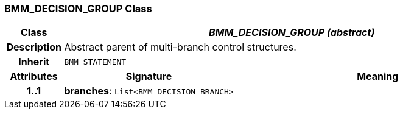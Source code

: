 === BMM_DECISION_GROUP Class

[cols="^1,3,5"]
|===
h|*Class*
2+^h|*_BMM_DECISION_GROUP (abstract)_*

h|*Description*
2+a|Abstract parent of multi-branch control structures.

h|*Inherit*
2+|`BMM_STATEMENT`

h|*Attributes*
^h|*Signature*
^h|*Meaning*

h|*1..1*
|*branches*: `List<BMM_DECISION_BRANCH>`
a|
|===

